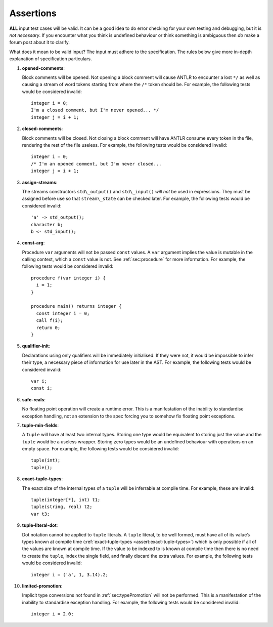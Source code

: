 .. _sec:assertions:

Assertions
==========

**ALL** input test cases will be valid. It can be a good idea to do
error checking for your own testing and debugging, but it is *not
necessary*. If you encounter what you think is undefined behaviour or
think something is ambiguous then *do* make a forum post about it to
clarify.

What does it mean to be valid input? The input must adhere to the
specification. The rules below give more in-depth explanation of
specification particulars.

#. 

   .. _assert:opened-comments:

   .. container::
      :name: opened_comments

      **opened-comments**:

   Block comments will be opened. Not opening a block comment will cause
   ANTLR to encounter a lost ``*/`` as well as causing a stream of word
   tokens starting from where the ``/*`` token should be. For example,
   the following tests would be considered invalid:

   ::

            integer i = 0;
            I'm a closed comment, but I'm never opened... */
            integer j = i + 1;

#. 

   .. _assert:closed-comments:

   .. container::
      :name: closed-comments

      **closed-comments**:

   Block comments will be closed. Not closing a block comment will have
   ANTLR consume every token in the file, rendering the rest of the file
   useless. For example, the following tests would be considered
   invalid:

   ::

            integer i = 0;
            /* I'm an opened comment, but I'm never closed...
            integer j = i + 1;

#. 

   .. _assert:assign-streams:

   .. container::
      :name: assign-streams

      **assign-streams**:

   The streams constructors ``std\_output()`` and ``std\_input()`` *will
   not* be used in expressions. They must be assigned before use so that
   ``stream\_state`` can be checked later. For example, the following
   tests would be considered invalid:

   ::

            'a' -> std_output();
            character b;
            b <- std_input();

#. 

   .. _assert:const-arg:

   .. container::
      :name: const-arg

      **const-arg**:

   Procedure ``var`` arguments will not be passed ``const`` values. A
   ``var`` argument implies the value is mutable in the calling context,
   which a ``const`` value is not. See :ref:`sec:procedure` for more information. For
   example, the following tests would be considered invalid:

   ::

            procedure f(var integer i) {
              i = 1;
            }

            procedure main() returns integer {
              const integer i = 0;
              call f(i);
              return 0;
            }

#. 

   .. _assert:qualifier-init:

   .. container::
      :name: qualifier-init

      **qualifier-init**:

   Declarations using only qualifiers will be immediately initialised.
   If they were not, it would be impossible to infer their type, a
   necessary piece of information for use later in the AST. For example,
   the following tests would be considered invalid:

   ::

            var i;
            const i;

#. 

   .. _assert:safe-reals:

   .. container::
      :name: safe-reals

      **safe-reals**:

   No floating point operation will create a runtime error. This is a
   manifestation of the inability to standardise exception handling, not
   an extension to the spec forcing you to somehow fix floating point
   exceptions.

#. 

   .. _assert:tuple-min-fields:

   .. container::
      :name: tuple-min-fields

      **tuple-min-fields**:

   A ``tuple`` will have at least two internal types. Storing one type
   would be equivalent to storing just the value and the ``tuple`` would
   be a useless wrapper. Storing zero types would be an undefined
   behaviour with operations on an empty space. For example, the
   following tests would be considered invalid:

   ::

            tuple(int);
            tuple();

#. 

   .. _assert:exact-tuple-types:

   .. container::
      :name: exact-tuple-types

      **exact-tuple-types**:

   The exact size of the internal types of a ``tuple`` will be
   inferrable at compile time. For example, these are invalid:

   ::

            tuple(integer[*], int) t1;
            tuple(string, real) t2;
            var t3;

#. 

   .. _assert:tuple-literal-dot:

   .. container::
      :name: tuple-literal-dot

      **tuple-literal-dot**:

   Dot notation cannot be applied to ``tuple`` literals. A ``tuple``
   literal, to be well formed, must have all of its value’s types known
   at compile time (:ref:`exact-tuple-types <assert:exact-tuple-types>`) which is
   only possible if all of the values are known at compile time. If the
   value to be indexed to is known at compile time then there is no need
   to create the ``tuple``, index the single field, and finally discard
   the extra values. For example, the following tests would be
   considered invalid:

   ::

            integer i = ('a', 1, 3.14).2;

#. 

   .. _assert:limited-promotion:

   .. container::
      :name: limited-promotion

      **limited-promotion**:

   Implicit type conversions not found in :ref:`sec:typePromotion` will not be performed. This is
   a manifestation of the inability to standardise exception handling.
   For example, the following tests would be considered invalid:

   ::

            integer i = 2.0;

